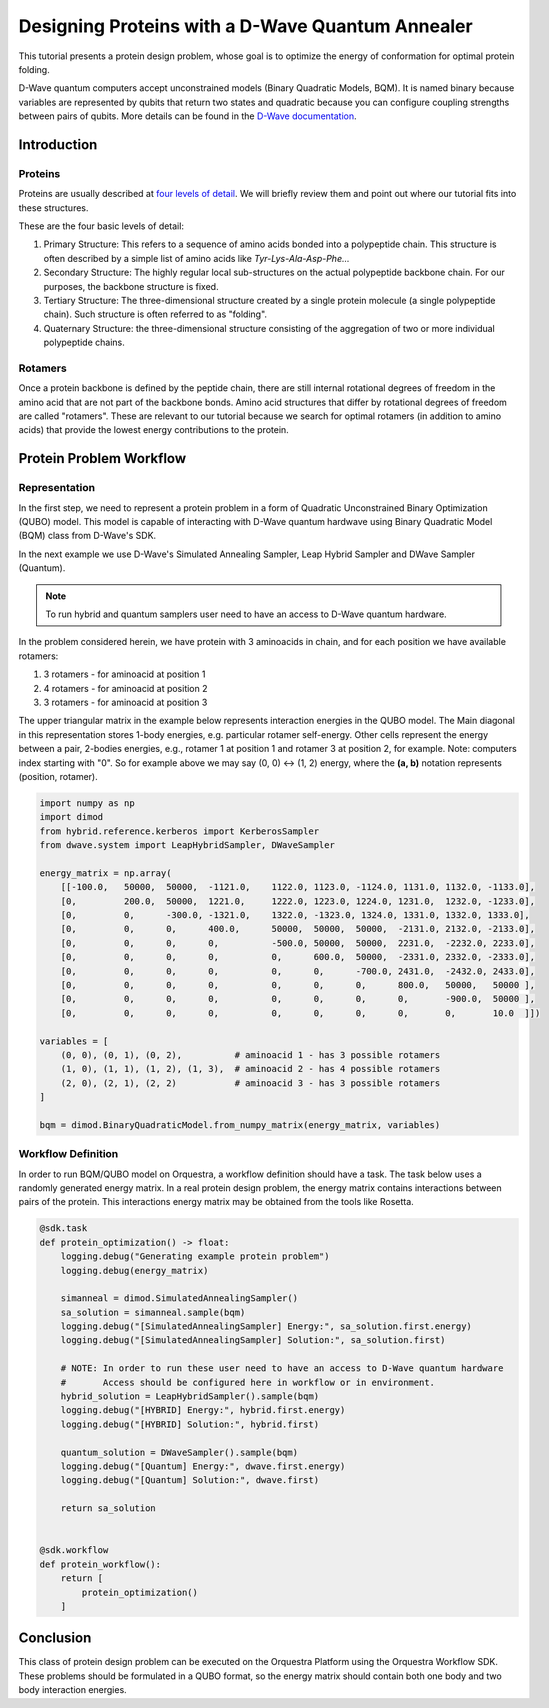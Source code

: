 =================================================
Designing Proteins with a D-Wave Quantum Annealer
=================================================

.. _d_wave_qubo-label:

This tutorial presents a protein design problem, whose goal is to optimize the
energy of conformation for optimal protein folding.

D-Wave quantum computers accept unconstrained models (Binary Quadratic Models,
BQM). It is named binary because variables are represented by qubits that return two
states and quadratic because you can configure coupling strengths between pairs
of qubits. More details can be found in the `D-Wave documentation <https://docs.ocean.dwavesys.com/en/stable/index.html>`_.


Introduction
------------

Proteins
~~~~~~~~

Proteins are usually described at `four levels of detail <https://en.wikipedia.org/wiki/Protein_structure>`_. We will briefly
review them and point out where our tutorial fits into these structures.

These are the four basic levels of detail:

1. Primary Structure: This refers to a sequence of amino acids bonded into a
   polypeptide chain. This structure is often described by a simple list of
   amino acids like *Tyr-Lys-Ala-Asp-Phe...*

2. Secondary Structure: The highly regular local sub-structures on the actual
   polypeptide backbone chain. For our purposes, the backbone structure is
   fixed.

3. Tertiary Structure: The three-dimensional structure created by a single
   protein molecule (a single polypeptide chain). Such structure is often
   referred to as "folding".

4. Quaternary Structure: the three-dimensional structure consisting of the
   aggregation of two or more individual polypeptide chains.

Rotamers
~~~~~~~~

Once a protein backbone is defined by the peptide chain, there are still
internal rotational degrees of freedom in the amino acid that are not part of
the backbone bonds. Amino acid structures that differ by rotational degrees of
freedom are called "rotamers". These are relevant to our tutorial because we search
for optimal rotamers (in addition to amino acids) that provide the lowest
energy contributions to the protein.


Protein Problem Workflow
------------------------

Representation
~~~~~~~~~~~~~~

In the first step, we need to represent a protein problem in a form of
Quadratic Unconstrained Binary Optimization (QUBO)
model. This model is capable of interacting with D-Wave quantum hardwave using
Binary Quadratic Model (BQM) class from D-Wave's SDK.

In the next example we use D-Wave's Simulated Annealing Sampler, Leap Hybrid
Sampler and DWave Sampler (Quantum).

.. Note::
   To run hybrid and quantum samplers user need to have an
   access to D-Wave quantum hardware.

In the problem considered herein, we have protein with 3 aminoacids in chain, and for each
position we have available rotamers:

1. 3 rotamers - for aminoacid at position 1
2. 4 rotamers - for aminoacid at position 2
3. 3 rotamers - for aminoacid at position 3

The upper triangular matrix in the example below represents interaction energies
in the QUBO model. The Main diagonal in this representation stores 1-body energies,
e.g. particular rotamer self-energy. Other cells represent the energy
between a pair, 2-bodies energies, e.g., rotamer 1 at position 1 and rotamer 3
at position 2, for example. Note: computers index starting with "0".
So for example above we may say (0, 0) <-> (1, 2) energy,
where the **(a, b)** notation represents (position, rotamer).

.. code-block:: python

    import numpy as np
    import dimod
    from hybrid.reference.kerberos import KerberosSampler
    from dwave.system import LeapHybridSampler, DWaveSampler

    energy_matrix = np.array(
        [[-100.0,   50000,  50000,  -1121.0,    1122.0, 1123.0, -1124.0, 1131.0, 1132.0, -1133.0],
        [0,         200.0,  50000,  1221.0,     1222.0, 1223.0, 1224.0, 1231.0,  1232.0, -1233.0],
        [0,         0,      -300.0, -1321.0,    1322.0, -1323.0, 1324.0, 1331.0, 1332.0, 1333.0],
        [0,         0,      0,      400.0,      50000,  50000,  50000,  -2131.0, 2132.0, -2133.0],
        [0,         0,      0,      0,          -500.0, 50000,  50000,  2231.0,  -2232.0, 2233.0],
        [0,         0,      0,      0,          0,      600.0,  50000,  -2331.0, 2332.0, -2333.0],
        [0,         0,      0,      0,          0,      0,      -700.0, 2431.0,  -2432.0, 2433.0],
        [0,         0,      0,      0,          0,      0,      0,      800.0,   50000,   50000 ],
        [0,         0,      0,      0,          0,      0,      0,      0,       -900.0,  50000 ],
        [0,         0,      0,      0,          0,      0,      0,      0,       0,       10.0  ]])

    variables = [
        (0, 0), (0, 1), (0, 2),          # aminoacid 1 - has 3 possible rotamers
        (1, 0), (1, 1), (1, 2), (1, 3),  # aminoacid 2 - has 4 possible rotamers
        (2, 0), (2, 1), (2, 2)           # aminoacid 3 - has 3 possible rotamers
    ]

    bqm = dimod.BinaryQuadraticModel.from_numpy_matrix(energy_matrix, variables)


Workflow Definition
~~~~~~~~~~~~~~~~~~~

In order to run BQM/QUBO model on Orquestra, a workflow definition should have
a task. The task below uses a randomly generated energy matrix.
In a real protein design problem, the energy matrix contains interactions between pairs of
the protein. This interactions energy matrix may be obtained from the tools
like Rosetta.

.. code-block:: python

    @sdk.task
    def protein_optimization() -> float:
        logging.debug("Generating example protein problem")
        logging.debug(energy_matrix)

        simanneal = dimod.SimulatedAnnealingSampler()
        sa_solution = simanneal.sample(bqm)
        logging.debug("[SimulatedAnnealingSampler] Energy:", sa_solution.first.energy)
        logging.debug("[SimulatedAnnealingSampler] Solution:", sa_solution.first)

        # NOTE: In order to run these user need to have an access to D-Wave quantum hardware
        #       Access should be configured here in workflow or in environment.
        hybrid_solution = LeapHybridSampler().sample(bqm)
        logging.debug("[HYBRID] Energy:", hybrid.first.energy)
        logging.debug("[HYBRID] Solution:", hybrid.first)

        quantum_solution = DWaveSampler().sample(bqm)
        logging.debug("[Quantum] Energy:", dwave.first.energy)
        logging.debug("[Quantum] Solution:", dwave.first)

        return sa_solution


    @sdk.workflow
    def protein_workflow():
        return [
            protein_optimization()
        ]


Conclusion
----------

This class of protein design problem can be executed on the Orquestra Platform
using the Orquestra Workflow SDK. These problems should be formulated in a QUBO format, so the
energy matrix should contain both one body and two body interaction energies.
